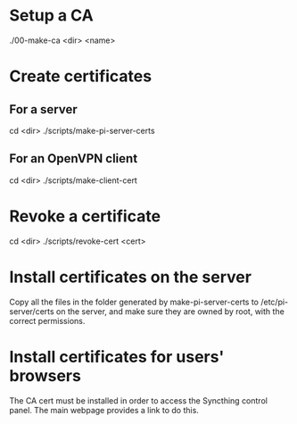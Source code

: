 * Setup a CA
./00-make-ca <dir> <name>

* Create certificates
** For a server
cd <dir>
./scripts/make-pi-server-certs

** For an OpenVPN client
cd <dir>
./scripts/make-client-cert

* Revoke a certificate
cd <dir>
./scripts/revoke-cert <cert>

* Install certificates on the server
Copy all the files in the folder generated by make-pi-server-certs to /etc/pi-server/certs on the server, and make sure they are owned by root, with the correct permissions.

* Install certificates for users' browsers
The CA cert must be installed in order to access the Syncthing control panel. The main webpage provides a link to do this.
